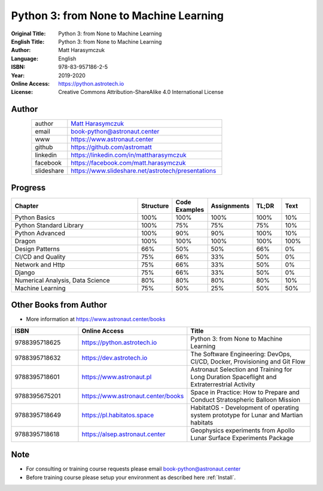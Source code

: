 #######################################
Python 3: from None to Machine Learning
#######################################


:Original Title: Python 3: from None to Machine Learning
:English Title: Python 3: from None to Machine Learning
:Author: Matt Harasymczuk
:Language: English
:ISBN: 978-83-957186-2-5
:Year: 2019-2020
:Online Access: https://python.astrotech.io
:License: Creative Commons Attribution-ShareAlike 4.0 International License


Author
======
.. figure:: /_static/AstroMatt.jpg
    :align: left
    :scale: 39%

.. csv-table::
    :widths: 15, 65

    "author", "`Matt Harasymczuk <https://www.astronaut.center>`_"
    "email", "book-python@astronaut.center"
    "www", "https://www.astronaut.center"
    "github", "https://github.com/astromatt"
    "linkedin", "https://linkedin.com/in/mattharasymczuk"
    "facebook", "https://facebook.com/matt.harasymczuk"
    "slideshare", "https://www.slideshare.net/astrotech/presentations"


Progress
========
.. csv-table::
    :widths: 50, 10, 10, 10, 10, 10
    :header: "Chapter", "Structure", "Code Examples", "Assignments", "TL;DR", "Text"

    "Python Basics",                    "100%", "100%", "100%", "100%", "10%"
    "Python Standard Library",          "100%", "75%",  "75%",  "75%",  "10%"
    "Python Advanced",                  "100%", "90%",  "90%",  "100%", "10%"
    "Dragon",                           "100%", "100%", "100%", "100%", "100%"
    "Design Patterns",                  "66%",  "50%",  "50%",  "66%",  "0%"
    "CI/CD and Quality",                "75%",  "66%",  "33%",  "50%",  "0%"
    "Network and Http",                 "75%",  "66%",  "33%",  "50%",  "0%"
    "Django",                           "75%",  "66%",  "33%",  "50%",  "0%"
    "Numerical Analysis, Data Science", "80%",  "80%",  "80%",  "80%",  "10%"
    "Machine Learning",                 "75%",  "50%",  "25%",  "50%",  "50%"


Other Books from Author
=======================
* More information at https://www.astronaut.center/books

.. csv-table::
    :widths: 25, 20, 55
    :header: "ISBN", "Online Access", "Title"

    "9788395718625", "https://python.astrotech.io", "Python 3: from None to Machine Learning"
    "9788395718632", "https://dev.astrotech.io", "The Software Engineering: DevOps, CI/CD, Docker, Provisioning and Git Flow"
    "9788395718601", "https://www.astronaut.pl", "Astronaut Selection and Training for Long Duration Spaceflight and Extraterrestrial Activity"
    "9788395675201", "https://www.astronaut.center/books", "Space in Practice: How to Prepare and Conduct Stratospheric Balloon Mission"
    "9788395718649", "https://pl.habitatos.space", "HabitatOS - Development of operating system prototype for Lunar and Martian habitats"
    "9788395718618", "https://alsep.astronaut.center", "Geophysics experiments from Apollo Lunar Surface Experiments Package"


Note
====
* For consulting or training course requests please email book-python@astronaut.center
* Before training course please setup your environment as described here :ref:`Install`.

